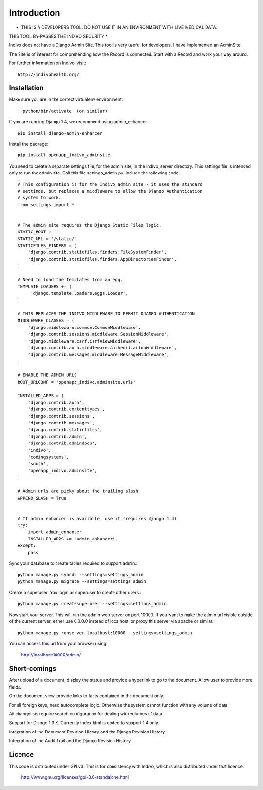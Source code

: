 Introduction
============

* THIS IS A DEVELOPERS TOOL. DO NOT USE IT IN AN ENVIRONMENT WITH LIVE MEDICAL DATA.
THIS TOOL BY-PASSES THE INDIVO SECURITY *

Indivo does not have a Django Admin Site. This tool is very useful for developers.
I have implemented an AdminSite.

The Site is of interest for comprehending how the Record is connected. Start with
a Record and work your way around.

For further information on Indivo, visit::

    http://indivohealth.org/

Installation
------------

Make sure you are in the correct virtualenv environment::

    . python/bin/activate  (or similar)

If you are running Django 1.4, we recommend using admin_enhancer ::

    pip install django-admin-enhancer

Install the package::

    pip install openapp_indivo_adminsite

You need to create a separate settings file, for the admin site, in the indivo_server
directory. This settings file is intended only to run the admin site. Call this 
file settings_admin.py. Include the following code::


    # This configuration is for the Indivo admin site - it uses the standard
    # settings, but replaces a middleware to allow the Django Authentication
    # system to work.
    from settings import *


    # The admin site requires the Django Static Files logic.
    STATIC_ROOT = ''
    STATIC_URL = '/static/'
    STATICFILES_FINDERS = (
        'django.contrib.staticfiles.finders.FileSystemFinder',
        'django.contrib.staticfiles.finders.AppDirectoriesFinder',
    )

    # Need to load the templates from an egg.
    TEMPLATE_LOADERS += (
         'django.template.loaders.eggs.Loader',
    )

    # THIS REPLACES THE INDIVO MIDDLEWARE TO PERMIT DJANGO AUTHENTICATION
    MIDDLEWARE_CLASSES = (
        'django.middleware.common.CommonMiddleware',
        'django.contrib.sessions.middleware.SessionMiddleware',
        'django.middleware.csrf.CsrfViewMiddleware',
        'django.contrib.auth.middleware.AuthenticationMiddleware',
        'django.contrib.messages.middleware.MessageMiddleware',
    )

    # ENABLE THE ADMIN URLS
    ROOT_URLCONF = 'openapp_indivo.adminsite.urls'

    INSTALLED_APPS = (
        'django.contrib.auth',
        'django.contrib.contenttypes',
        'django.contrib.sessions',
        'django.contrib.messages',
        'django.contrib.staticfiles',
        'django.contrib.admin',
        'django.contrib.admindocs',
        'indivo',
        'codingsystems',
        'south',
        'openapp_indivo.adminsite',
    )

    # Admin urls are picky about the trailing slash
    APPEND_SLASH = True


    # If admin enhancer is available, use it (requires django 1.4)
    try:
        import admin_enhancer
        INSTALLED_APPS += 'admin_enhancer',
    except:
        pass

Sync your database to create tables required to support admin.::

    python manage.py syncdb --settings=settings_admin
    python manage.py migrate --settings=settings_admin

Create a superuser. You login as superuser to create other users.::

    python manage.py createsuperuser --settings=settings_admin

Now start your server. This will run the admin web server on port 10000.
If you want to make the admin url visible outside of the current server,
either use 0.0.0.0 instead of localhost, or proxy this server via apache or similar.::

    python manage.py runserver localhost:10000 --settings=settings_admin

You can access this url from your browser using:

    http://localhost:10000/admin/

Short-comings
-------------

After upload of a document, display the status and provide a hyperlink to go to the
document. Allow user to provide more fields.

On the document view, provide links to facts contained in the document only.

For all foreign keys, need autocomplete logic. Otherwise the system cannot
function with any volume of data.

All changelists require search configuration for dealing with volumes of data.

Support for Django 1.3.X. Currently index.html is coded to support 1.4 only.

Integration of the Document Revision History and the Django Revision History.

Integration of the Audit Trail and the Django Revision History.

Licence
-------

This code is distributed under GPLv3. This is for consistency with Indivo, which
is also distributed under that licence.

    http://www.gnu.org/licenses/gpl-3.0-standalone.html

